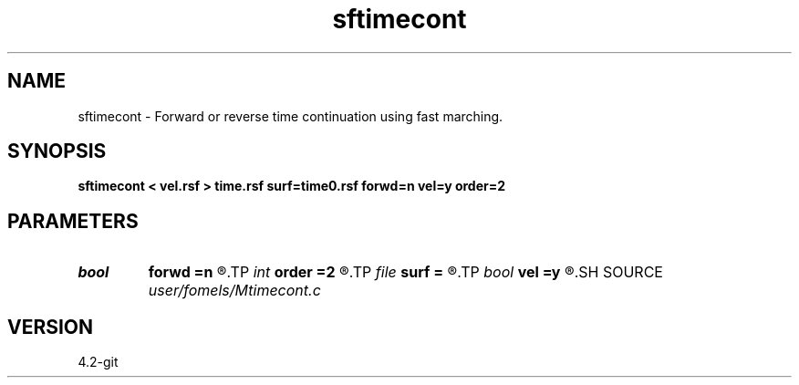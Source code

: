 .TH sftimecont 1  "APRIL 2023" Madagascar "Madagascar Manuals"
.SH NAME
sftimecont \- Forward or reverse time continuation using fast marching. 
.SH SYNOPSIS
.B sftimecont < vel.rsf > time.rsf surf=time0.rsf forwd=n vel=y order=2
.SH PARAMETERS
.PD 0
.TP
.I bool   
.B forwd
.B =n
.R  [y/n]	continue forward or backward
.TP
.I int    
.B order
.B =2
.R  [1,2]	Accuracy order
.TP
.I file   
.B surf
.B =
.R  	auxiliary input file name
.TP
.I bool   
.B vel
.B =y
.R  [y/n]	if y, the input is velocity; n, slowness squared
.SH SOURCE
.I user/fomels/Mtimecont.c
.SH VERSION
4.2-git
